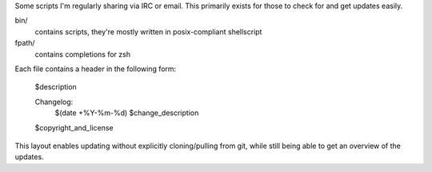 Some scripts I'm regularly sharing via IRC or email.
This primarily exists for those to check for and get updates easily.

bin/
    contains scripts, they're mostly written in posix-compliant
    shellscript

fpath/
    contains completions for zsh

Each file contains a header in the following form:

    $description

    Changelog:
        $(date +%Y-%m-%d)	$change_description

    $copyright_and_license

This layout enables updating without explicitly cloning/pulling from
git, while still being able to get an overview of the updates.
